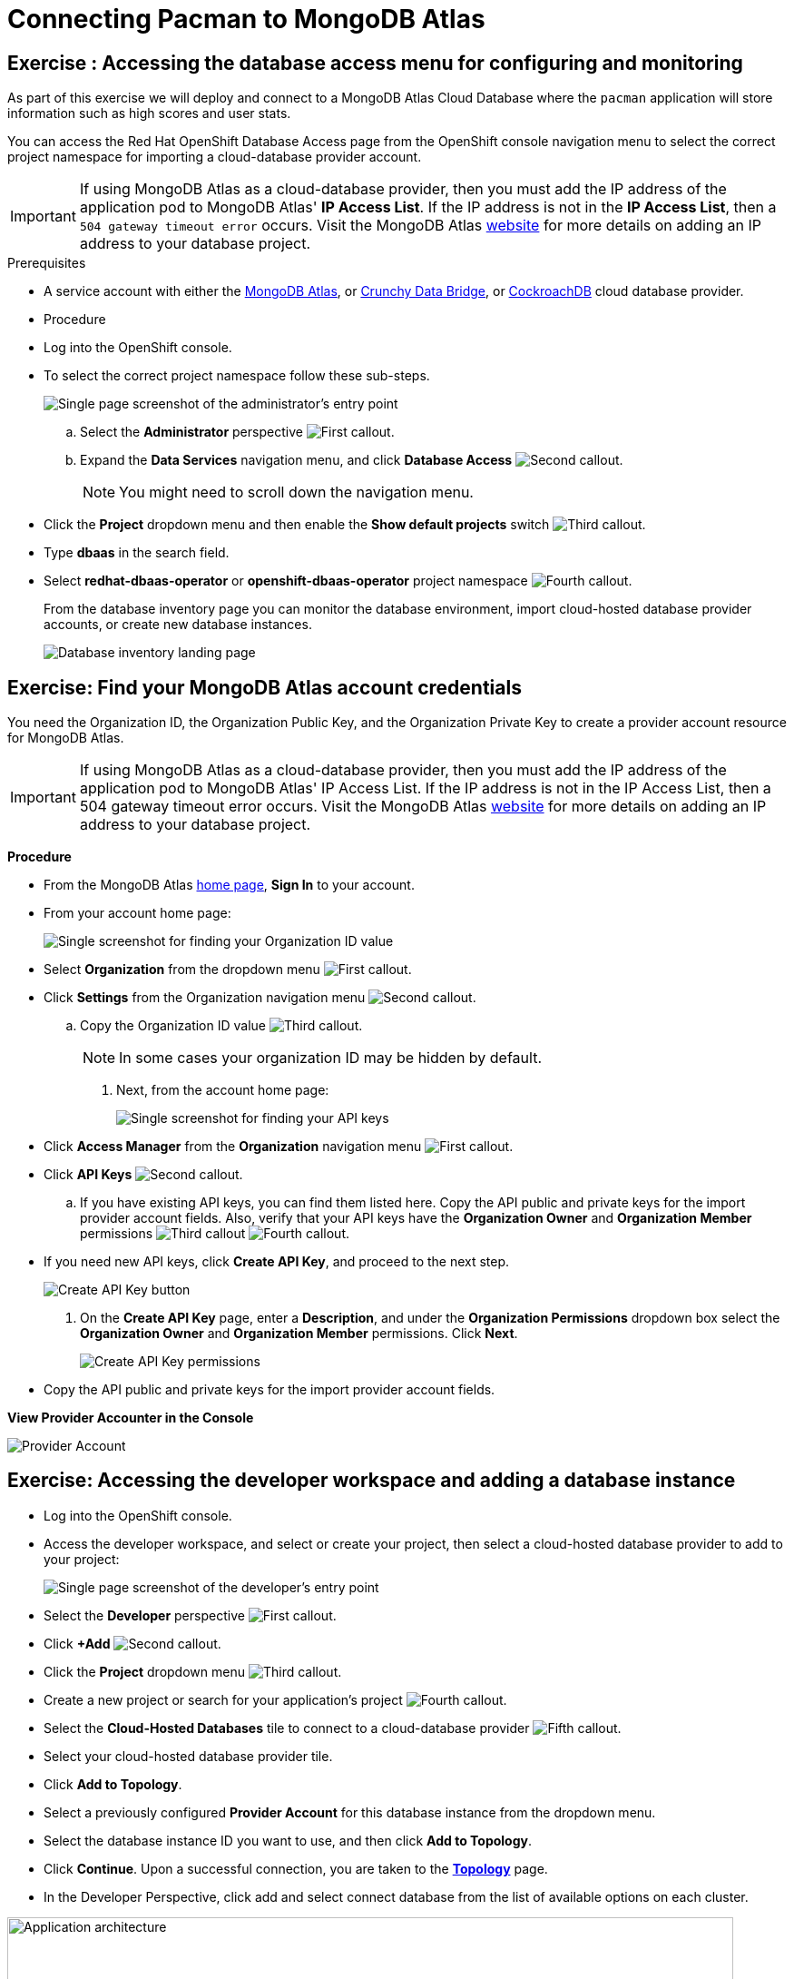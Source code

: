 = Connecting Pacman to MongoDB Atlas
:navtitle: Connecting to MongoDB Atlas

[#access_mongodb]
== Exercise : Accessing the database access menu for configuring and monitoring

As part of this exercise we will deploy and connect to a MongoDB Atlas Cloud Database where the
`pacman` application will store information such as high scores and user stats.

You can access the Red Hat OpenShift Database Access page from the OpenShift console navigation menu to select the correct project namespace for importing a cloud-database provider account.

[IMPORTANT]
====
If using MongoDB Atlas as a cloud-database provider, then you must add the IP address of the application pod to MongoDB Atlas' **IP Access List**.
If the IP address is not in the **IP Access List**, then a `504 gateway timeout error` occurs.
Visit the MongoDB Atlas link:https://docs.atlas.mongodb.com/security/ip-access-list/[website] for more details on adding an IP address to your database project.
====

.Prerequisites

* A service account with either the link:https://www.mongodb.com/atlas/database[MongoDB Atlas], or link:https://www.crunchydata.com[Crunchy Data Bridge], or link:https://www.cockroachlabs.com[CockroachDB] cloud database provider.

* Procedure

* Log into the OpenShift console.

* To select the correct project namespace follow these sub-steps.
+
image::rhoda_admin_entry_point_single_page_all_steps.png[Single page screenshot of the administrator's entry point]

.. Select the **Administrator** perspective image:1st_Callout_Bullet.png[First callout].

.. Expand the **Data Services** navigation menu, and click **Database Access** image:2nd_Callout_Bullet.png[Second callout].
+
NOTE: You might need to scroll down the navigation menu.

* Click the **Project** dropdown menu and then enable the **Show default projects** switch image:3rd_Callout_Bullet.png[Third callout].

* Type **dbaas** in the search field.

* Select **redhat-dbaas-operator** or **openshift-dbaas-operator** project namespace image:4th_Callout_Bullet.png[Fourth callout].
+
From the database inventory page you can monitor the database environment, import cloud-hosted database provider accounts, or create new database instances.
+

image::rhoda_admin_entry_point_inventory_page.png[Database inventory landing page]

[#find_mongodb_creds]
== Exercise: Find your MongoDB Atlas account credentials

You need the Organization ID, the Organization Public Key, and the Organization Private Key to create a provider account resource for MongoDB Atlas.

[IMPORTANT]
====
If using MongoDB Atlas as a cloud-database provider, then you must add the IP address of the application pod to MongoDB Atlas' IP Access List.
If the IP address is not in the IP Access List, then a 504 gateway timeout error occurs.
Visit the MongoDB Atlas link:https://docs.atlas.mongodb.com/security/ip-access-list/[website] for more details on adding an IP address to your database project.
====

*Procedure*

* From the MongoDB Atlas link:https://www.mongodb.com/[home page], **Sign In** to your account.

* From your account home page:
+
image::mongodb_first_single_screen_all_step.png[Single screenshot for finding your Organization ID value]

* Select **Organization** from the dropdown menu image:1st_Callout_Bullet.png[First callout].

* Click **Settings** from the Organization navigation menu image:2nd_Callout_Bullet.png[Second callout].

.. Copy the Organization ID value image:3rd_Callout_Bullet.png[Third callout].
+
NOTE: In some cases your organization ID may be hidden by default.

. Next, from the account home page:
+
image::mongodb_second_single_screen_all_step.png[Single screenshot for finding your API keys]

* Click **Access Manager** from the **Organization** navigation menu image:1st_Callout_Bullet.png[First callout].

* Click **API Keys** image:2nd_Callout_Bullet.png[Second callout].


.. If you have existing API keys, you can find them listed here.
Copy the API public and private keys for the import provider account fields.
Also, verify that your API keys have the **Organization Owner** and **Organization Member** permissions image:3rd_Callout_Bullet.png[Third callout] image:4th_Callout_Bullet.png[Fourth callout].


* If you need new API keys, click **Create API Key**, and proceed to the next step.

+
image::rhoda_mongodb_create_api_key_button.png[Create API Key button]

. On the **Create API Key** page, enter a **Description**, and under the **Organization Permissions** dropdown box select the **Organization Owner** and **Organization Member** permissions.
Click **Next**.
+
image::rhoda_mongodb_create_api_dialog_permissions.png[Create API Key permissions]

* Copy the API public and private keys for the import provider account fields.

**View Provider Accounter in the Console **

image::provideracct.png[Provider Account]

[#dev_add_db]
== Exercise: Accessing the developer workspace and adding a database instance

* Log into the OpenShift console.

* Access the developer workspace, and select or create your project, then select a cloud-hosted database provider to add to your project:

+
image::rhoda_dev_entry_point_single_page_all_steps.png[Single page screenshot of the developer's entry point]

* Select the **Developer** perspective image:1st_Callout_Bullet.png[First callout].

* Click **+Add** image:2nd_Callout_Bullet.png[Second callout].

* Click the **Project** dropdown menu image:3rd_Callout_Bullet.png[Third callout].

* Create a new project or search for your application’s project image:4th_Callout_Bullet.png[Fourth callout].

* Select the **Cloud-Hosted Databases** tile to connect to a cloud-database provider image:5th_Callout_Bullet.png[Fifth callout].

* Select your cloud-hosted database provider tile.

* Click **Add to Topology**.

* Select a previously configured **Provider Account** for this database instance from the dropdown menu.

* Select the database instance ID you want to use, and then click **Add to Topology**.

* Click **Continue**.
Upon a successful connection, you are taken to the xref:connecting-an-application-to-a-database-instance-using-the-topology-view[**Topology**] page.

* In the Developer Perspective, click add and select connect database from the list of available options on each cluster.

image::rhoda22.png[Application architecture,800,align="center"]

* Once above step is performed, you would be able to see as shown below in developer perspective

image::rhoda33.png[Application architecture,800,align="center"]

* Finally, to connect application to the database, we need to create a service binding by doing a drag and drop from the application to the connected database which will prompt a message as shown below

image::rhoda44.png[Application architecture,800,align="center"]

* After successfully creating the service binding application will be connected to the database

image::rhoda55.png[Application architecture,800,align="center"]

[#play_pacman]
== Exercise: Play Pacman and save your high scores

To play Pacman, please click on the URL : https://managed-pacman-managed-pacman.apps.rhodalab.yoir.p1.openshiftapps.com/[Pacman Game]

image::pacman.png[Pacman Game,800,align="center"]

////
[#dev_add_db]
== Exercise: Accessing the developer workspace and adding a database instance

You can access the developer workspace in the OpenShift console to manage connectivity between database instances and applications.

.Prerequisites

* xref:installing-the-red-hat-openshift-database-access-add-on[Installation] of the OpenShift Database Access add-on.
* xref:accessing-the-database-access-menu-for-configuring-and-monitoring_[Import] at least one cloud-database provider account.

.Procedure

////

////
[#explore_rhoda_magic]
== Exercise: Navigate through Data Services Console
You can access the Red Hat OpenShift Database Access page from the OpenShift console navigation menu to select the correct project namespace for importing a cloud-database provider account.

[IMPORTANT]
====
If using MongoDB Atlas as a cloud-database provider, then you must add the IP address of the application pod to MongoDB Atlas' **IP Access List**.
If the IP address is not in the **IP Access List**, then a `504 gateway timeout error` occurs.
Visit the MongoDB Atlas link:https://docs.atlas.mongodb.com/security/ip-access-list/[website] for more details on adding an IP address to your database project.
====

.Prerequisites

* A service account with either the link:https://www.mongodb.com/atlas/database[MongoDB Atlas], or link:https://www.crunchydata.com[Crunchy Data Bridge], or link:https://www.cockroachlabs.com[CockroachDB] cloud database provider.

.Procedure

. Log into the OpenShift console.

. To select the correct project namespace follow these sub-steps.
+
image::rhoda_admin_entry_point_single_page_all_steps.png[Single page screenshot of the administrator's entry point]

.. Select the **Administrator** perspective image:1st_Callout_Bullet.png[First callout].

.. Expand the **Data Services** navigation menu, and click **Database Access** image:2nd_Callout_Bullet.png[Second callout].
+
NOTE: You might need to scroll down the navigation menu.

.. Click the **Project** dropdown menu and then enable the **Show default projects** switch image:3rd_Callout_Bullet.png[Third callout].

.. Type **dbaas** in the search field.

.. Select **redhat-dbaas-operator** or **openshift-dbaas-operator** project namespace image:4th_Callout_Bullet.png[Fourth callout].
+
From the database inventory page you can monitor the database environment, import cloud-hosted database provider accounts, or create new database instances.
+
image::rhoda_admin_entry_point_inventory_page.png[Database inventory landing page]
////
